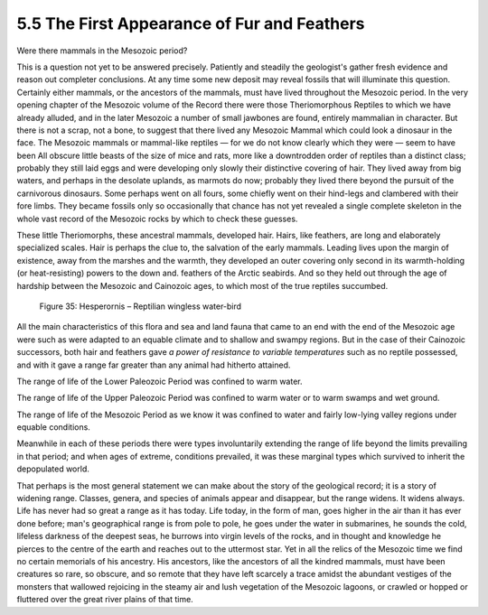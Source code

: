 
5.5 The First Appearance of Fur and Feathers
::::::::::::::::::::::::::::::::::::::::::::

Were there mammals in the Mesozoic period?

This is a question not yet to be answered precisely. Patiently and steadily
the geologist's gather fresh evidence and reason out completer conclusions.
At any time some new deposit may reveal fossils that will illuminate this
question. Certainly either mammals, or the ancestors of the mammals, must
have lived throughout the Mesozoic period. In the very opening chapter of the
Mesozoic volume of the Record there were those Theriomorphous Reptiles to
which we have already alluded, and in the later Mesozoic a number of small
jawbones are found, entirely mammalian in character. But there is not a
scrap, not a bone, to suggest that there lived any Mesozoic Mammal which
could look a dinosaur in the face. The Mesozoic mammals or mammal-like
reptiles — for we do not know clearly which they were — seem to have been All
obscure little beasts of the size of mice and rats, more like a downtrodden
order of reptiles than a distinct class; probably they still laid eggs and
were developing only slowly their distinctive covering of hair. They lived
away from big waters, and perhaps in the desolate uplands, as marmots do now;
probably they lived there beyond the pursuit of the carnivorous dinosaurs.
Some perhaps went on all fours, some chiefly went on their hind-legs and
clambered with their fore limbs. They became fossils only so occasionally
that chance has not yet revealed a single complete skeleton in the whole vast
record of the Mesozoic rocks by which to check these guesses.

These little Theriomorphs, these ancestral mammals, developed hair. Hairs,
like feathers, are long and elaborately specialized scales. Hair is perhaps
the clue to, the salvation of the early mammals. Leading lives upon the
margin of existence, away from the marshes and the warmth, they developed an
outer covering only second in its warmth-holding (or heat-resisting) powers
to the down and. feathers of the Arctic seabirds. And so they held out
through the age of hardship between the Mesozoic and Cainozoic ages, to which
most of the true reptiles succumbed.

.. figure:: /_static/figures/0035.png
    :figclass: inline-figure
    :width: 280px
    :alt: Figure 35
    :target: ../_static/figures/0035.png

    Figure 35: Hesperornis – Reptilian wingless water-bird

All the main characteristics of this flora and sea and land fauna that came
to an end with the end of the Mesozoic age were such as were adapted to an
equable climate and to shallow and swampy regions. But in the case of their
Cainozoic successors, both hair and feathers gave *a power of resistance to
variable temperatures* such as no reptile possessed, and with it gave a range
far greater than any animal had hitherto attained.

The range of life of the Lower Paleozoic Period was confined to warm water.

The range of life of the Upper Paleozoic Period was confined to warm water or
to warm swamps and wet ground.

The range of life of the Mesozoic Period as we know it was confined to water
and fairly low-lying valley regions under equable conditions.

Meanwhile in each of these periods there were types involuntarily extending
the range of life beyond the limits prevailing in that period; and when ages
of extreme, conditions prevailed, it was these marginal types which survived
to inherit the depopulated world.

That perhaps is the most general statement we can make about the story of the
geological record; it is a story of widening range. Classes, genera, and
species of animals appear and disappear, but the range widens. It widens
always. Life has never had so great a range as it has today. Life today, in
the form of man, goes higher in the air than it has ever done before; man's
geographical range is from pole to pole, he goes under the water in
submarines, he sounds the cold, lifeless darkness of the deepest seas, he
burrows into virgin levels of the rocks, and in thought and knowledge he
pierces to the centre of the earth and reaches out to the uttermost star. Yet
in all the relics of the Mesozoic time we find no certain memorials of his
ancestry. His ancestors, like the ancestors of all the kindred mammals, must
have been creatures so rare, so obscure, and so remote that they have left
scarcely a trace amidst the abundant vestiges of the monsters that wallowed
rejoicing in the steamy air and lush vegetation of the Mesozoic lagoons, or
crawled or hopped or fluttered over the great river plains of that time.
